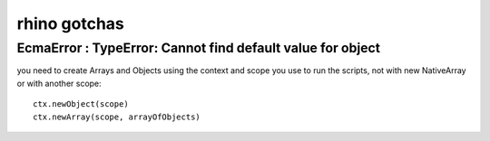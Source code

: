 rhino gotchas
=============

EcmaError : TypeError: Cannot find default value for object
-----------------------------------------------------------

you need to create Arrays and Objects using the context and scope you use
to run the scripts, not with new NativeArray or with another scope::

        ctx.newObject(scope)
        ctx.newArray(scope, arrayOfObjects)
